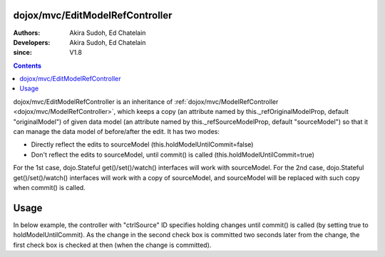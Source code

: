 .. _dojox/mvc/EditModelRefController:

================================
dojox/mvc/EditModelRefController
================================

:Authors: Akira Sudoh, Ed Chatelain
:Developers: Akira Sudoh, Ed Chatelain
:since: V1.8

.. contents ::
  :depth: 2

dojox/mvc/EditModelRefController is an inheritance of :ref:`dojox/mvc/ModelRefController <dojox/mvc/ModelRefController>`, which keeps a copy (an attribute named by this._refOriginalModelProp, default "originalModel") of given data model (an attribute named by this._refSourceModelProp, default "sourceModel") so that it can manage the data model of before/after the edit.
It has two modes:

* Directly reflect the edits to sourceModel (this.holdModelUntilCommit=false)
* Don't reflect the edits to sourceModel, until commit() is called (this.holdModelUntilCommit=true)

For the 1st case, dojo.Stateful get()/set()/watch() interfaces will work with sourceModel.
For the 2nd case, dojo.Stateful get()/set()/watch() interfaces will work with a copy of sourceModel, and sourceModel will be replaced with such copy when commit() is called.

=====
Usage
=====

In below example, the controller with "ctrlSource" ID specifies holding changes until commit() is called (by setting true to holdModelUntilCommit). As the change in the second check box is committed two seconds later from the change, the first check box is checked at then (when the change is committed).

.. code-example::
  :djConfig: parseOnLoad: true, async: true, mvc: {debugBindings: true}
  :version: local
  :toolbar: versions, themes
  :width: 320
  :height: 60

  .. js ::

    require([
        "dojo/dom", "dojo/parser", "dojo/Stateful", "dijit/registry",
        "dijit/form/CheckBox", "dojox/mvc/ModelRefController", "dojox/mvc/EditModelRefController", "dojo/domReady!"
    ], function(ddom, parser, Stateful, registry){
        model = new Stateful({value: false});
        setTimeout(function(){
            ddom.byId("checkEdit").click();
            setTimeout(function(){
                registry.byId("ctrlEdit").commit();
            }, 2000);
        }, 2000);
        parser.parse();
    });

  .. html ::

    <script type="dojo/require">at: "dojox/mvc/at"</script>
    <span id="ctrlSource" data-dojo-type="dojox/mvc/ModelRefController" data-dojo-props="model: model"></span>
    <span id="ctrlEdit" data-dojo-type="dojox/mvc/EditModelRefController"
     data-dojo-props="sourceModel: at('widget:ctrlSource', 'model'), holdModelUntilCommit: true"></span>
    Source:
    <input id="checkSource" type="checkbox" data-dojo-type="dijit/form/CheckBox"
     data-dojo-props="checked: at('widget:ctrlSource', 'value')">
    Edit:
    <input id="checkEdit" type="checkbox" data-dojo-type="dijit/form/CheckBox"
     data-dojo-props="checked: at('widget:ctrlEdit', 'value')">
